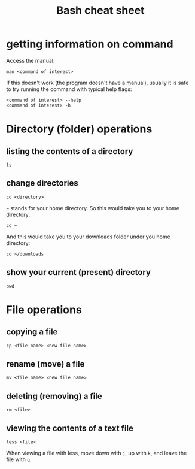 #+TITLE: Bash cheat sheet

* getting information on command

Access the manual:

: man <command of interest>

If this doesn't work (the program doesn't have a manual), usually it is
safe to try running the command with typical help flags:

#+BEGIN_EXAMPLE
  <command of interest> --help
  <command of interest> -h
#+END_EXAMPLE

* Directory (folder) operations

** listing the contents of a directory

: ls

** change directories

: cd <directory>

=~= stands for your home directory. So this would take you to your home
directory:

: cd ~

And this would take you to your downloads folder under you home
directory:

: cd ~/downloads

** show your current (present) directory

: pwd

* File operations

** copying a file

: cp <file name> <new file name>

** rename (move) a file

: mv <file name> <new file name>

** deleting (removing) a file

: rm <file>

** viewing the contents of a text file

: less <file>

When viewing a file with less, move down with =j=, up with =k=, and
leave the file with =q=.
